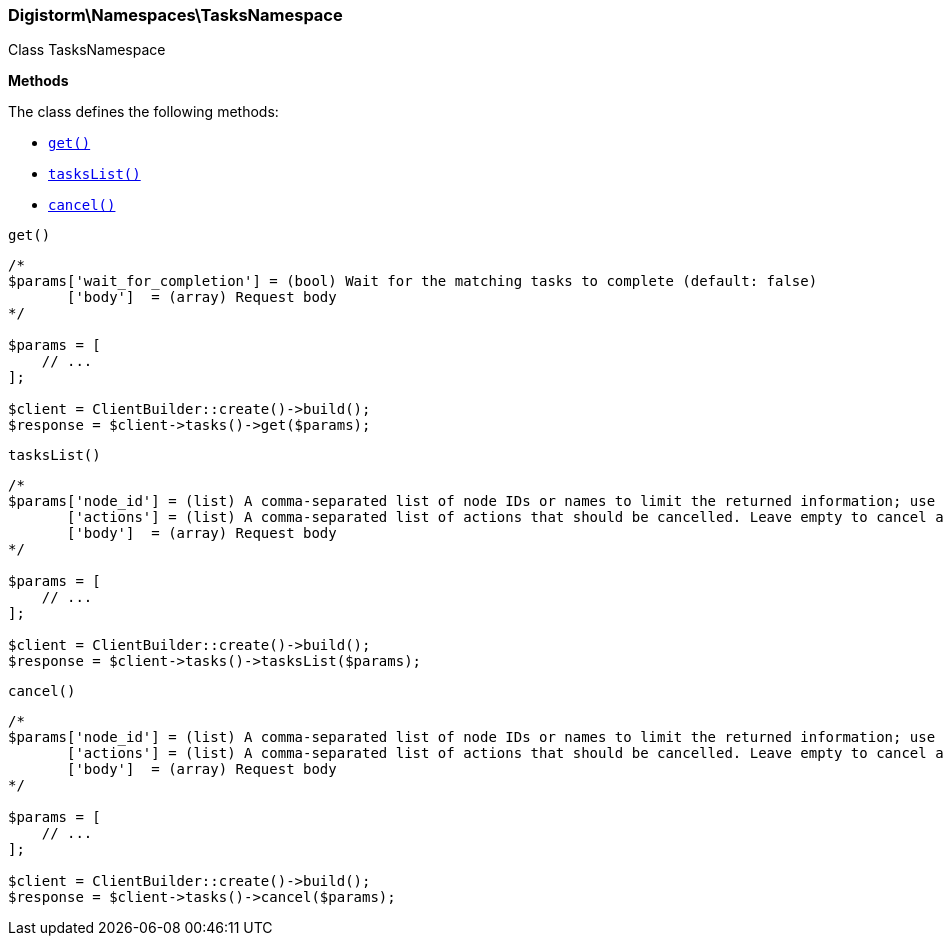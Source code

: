 

[[Elasticsearch_Namespaces_TasksNamespace]]
=== Digistorm\Namespaces\TasksNamespace



Class TasksNamespace


*Methods*

The class defines the following methods:

* <<Elasticsearch_Namespaces_TasksNamespaceget_get,`get()`>>
* <<Elasticsearch_Namespaces_TasksNamespacetasksList_tasksList,`tasksList()`>>
* <<Elasticsearch_Namespaces_TasksNamespacecancel_cancel,`cancel()`>>



[[Elasticsearch_Namespaces_TasksNamespaceget_get]]
.`get()`
****
[source,php]
----
/*
$params['wait_for_completion'] = (bool) Wait for the matching tasks to complete (default: false)
       ['body']  = (array) Request body
*/

$params = [
    // ...
];

$client = ClientBuilder::create()->build();
$response = $client->tasks()->get($params);
----
****



[[Elasticsearch_Namespaces_TasksNamespacetasksList_tasksList]]
.`tasksList()`
****
[source,php]
----
/*
$params['node_id'] = (list) A comma-separated list of node IDs or names to limit the returned information; use `_local` to return information from the node you're connecting to, leave empty to get information from all nodes
       ['actions'] = (list) A comma-separated list of actions that should be cancelled. Leave empty to cancel all.
       ['body']  = (array) Request body
*/

$params = [
    // ...
];

$client = ClientBuilder::create()->build();
$response = $client->tasks()->tasksList($params);
----
****



[[Elasticsearch_Namespaces_TasksNamespacecancel_cancel]]
.`cancel()`
****
[source,php]
----
/*
$params['node_id'] = (list) A comma-separated list of node IDs or names to limit the returned information; use `_local` to return information from the node you're connecting to, leave empty to get information from all nodes
       ['actions'] = (list) A comma-separated list of actions that should be cancelled. Leave empty to cancel all.
       ['body']  = (array) Request body
*/

$params = [
    // ...
];

$client = ClientBuilder::create()->build();
$response = $client->tasks()->cancel($params);
----
****


